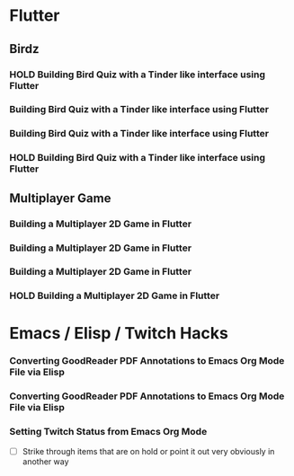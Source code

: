 #+TODO: HOLD(h)

* Flutter

** Birdz 

*** HOLD Building Bird Quiz with a Tinder like interface using Flutter
SCHEDULED: <2020-05-09 Sat 19:30-21:00>


*** Building Bird Quiz with a Tinder like interface using Flutter
SCHEDULED: <2020-05-11 Mon 18:30-20:00>

*** Building Bird Quiz with a Tinder like interface using Flutter
SCHEDULED: <2020-05-11 Tue 18:30-20:15>

*** HOLD Building Bird Quiz with a Tinder like interface using Flutter
SCHEDULED: <2020-05-16 Sat 18:30-20:15>

** Multiplayer Game

*** Building a Multiplayer 2D Game in Flutter
SCHEDULED: <2020-05-14 Wed 18:30-20:15>

*** Building a Multiplayer 2D Game in Flutter
SCHEDULED: <2020-05-14 Thu 18:30-20:15>

*** Building a Multiplayer 2D Game in Flutter
SCHEDULED: <2020-05-14 Fri 18:30-20:15>

*** HOLD Building a Multiplayer 2D Game in Flutter
SCHEDULED: <2020-05-10 Sun 18:30-20:45>

* Emacs / Elisp / Twitch Hacks

*** Converting GoodReader PDF Annotations to Emacs Org Mode File via Elisp  
SCHEDULED: <2020-05-12 Sat 18:30-20:15>

*** Converting GoodReader PDF Annotations to Emacs Org Mode File via Elisp  
SCHEDULED: <2020-05-17 Sun 16:00-18:45>

*** Setting Twitch Status from Emacs Org Mode
SCHEDULED: <2020-05-12 Sun 18:30-20:15>

- [ ] Strike through items that are on hold or point it out very obviously in another way
